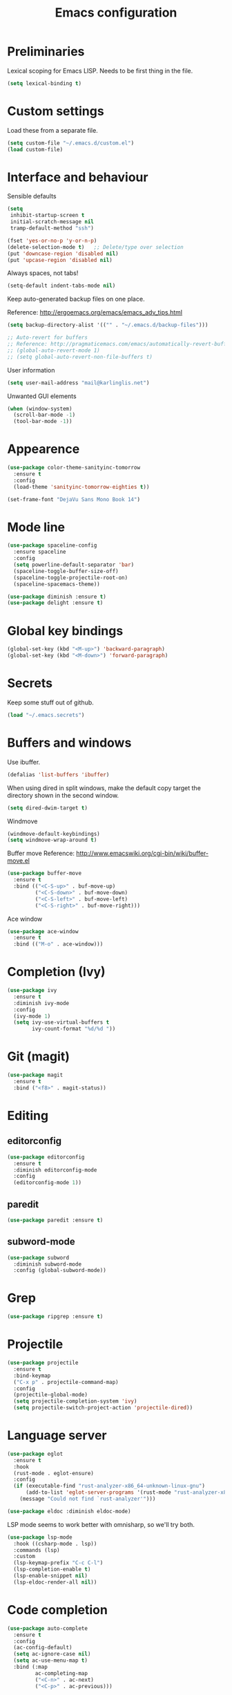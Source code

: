 #+TITLE: Emacs configuration

* Preliminaries

  Lexical scoping for Emacs LISP. Needs to be first thing in the file.

  #+begin_src emacs-lisp
    (setq lexical-binding t)
  #+end_src
  
* Custom settings
  
  Load these from a separate file. 

#+begin_src emacs-lisp
(setq custom-file "~/.emacs.d/custom.el")
(load custom-file)
#+end_src

* Interface and behaviour

Sensible defaults

#+BEGIN_SRC emacs-lisp
  (setq
   inhibit-startup-screen t
   initial-scratch-message nil
   tramp-default-method "ssh")

  (fset 'yes-or-no-p 'y-or-n-p)
  (delete-selection-mode t)   ;; Delete/type over selection
  (put 'downcase-region 'disabled nil)
  (put 'upcase-region 'disabled nil)
#+END_SRC

Always spaces, not tabs!

#+begin_src emacs-lisp
  (setq-default indent-tabs-mode nil)
#+end_src

   Keep auto-generated backup files on one place.

   Reference: http://ergoemacs.org/emacs/emacs_adv_tips.html

#+BEGIN_SRC emacs-lisp
  (setq backup-directory-alist '(("" . "~/.emacs.d/backup-files")))
#+END_SRC

#+BEGIN_SRC emacs-lisp
  ;; Auto-revert for buffers
  ;; Reference: http://pragmaticemacs.com/emacs/automatically-revert-buffers/
  ;; (global-auto-revert-mode 1)
  ;; (setq global-auto-revert-non-file-buffers t)
#+END_SRC

User information
   
#+BEGIN_SRC emacs-lisp
  (setq user-mail-address "mail@karlinglis.net")
#+END_SRC

Unwanted GUI elements

#+begin_src emacs-lisp
  (when (window-system)
    (scroll-bar-mode -1)
    (tool-bar-mode -1))
#+end_src

* Appearence

#+BEGIN_SRC emacs-lisp
  (use-package color-theme-sanityinc-tomorrow
    :ensure t
    :config
    (load-theme 'sanityinc-tomorrow-eighties t))
#+END_SRC

#+BEGIN_SRC emacs-lisp
  (set-frame-font "DejaVu Sans Mono Book 14")
#+END_SRC

* Mode line

#+BEGIN_SRC emacs-lisp
  (use-package spaceline-config
    :ensure spaceline
    :config
    (setq powerline-default-separator 'bar)
    (spaceline-toggle-buffer-size-off)
    (spaceline-toggle-projectile-root-on)
    (spaceline-spacemacs-theme))
#+END_SRC

#+BEGIN_SRC emacs-lisp
  (use-package diminish :ensure t)
  (use-package delight :ensure t)
#+END_SRC

* Global key bindings

#+begin_src emacs-lisp
  (global-set-key (kbd "<M-up>") 'backward-paragraph)
  (global-set-key (kbd "<M-down>") 'forward-paragraph)
#+end_src

* Secrets

   Keep some stuff out of github.

#+begin_src emacs-lisp
  (load "~/.emacs.secrets")
#+end_src

* Buffers and windows

  Use ibuffer.

#+begin_src emacs-lisp
  (defalias 'list-buffers 'ibuffer)
#+end_src

When using dired in split windows, make the default copy target
the directory shown in the second window.

#+begin_src emacs-lisp
  (setq dired-dwim-target t)
#+end_src

Windmove

#+begin_src emacs-lisp
  (windmove-default-keybindings)
  (setq windmove-wrap-around t)
#+end_src

Buffer move
Reference: http://www.emacswiki.org/cgi-bin/wiki/buffer-move.el

#+begin_src emacs-lisp
  (use-package buffer-move
    :ensure t
    :bind (("<C-S-up>" . buf-move-up)
           ("<C-S-down>" . buf-move-down)
           ("<C-S-left>" . buf-move-left)
           ("<C-S-right>" . buf-move-right)))
#+end_src

Ace window

#+begin_src emacs-lisp
  (use-package ace-window
    :ensure t
    :bind (("M-o" . ace-window)))
#+end_src

* Completion (Ivy)

#+begin_src emacs-lisp
  (use-package ivy
    :ensure t
    :diminish ivy-mode
    :config
    (ivy-mode 1)
    (setq ivy-use-virtual-buffers t
          ivy-count-format "%d/%d "))
#+end_src

* Git (magit)

#+BEGIN_SRC emacs-lisp
  (use-package magit
    :ensure t
    :bind ("<f8>" . magit-status))
#+END_SRC

* Editing

** editorconfig

 #+BEGIN_SRC emacs-lisp
   (use-package editorconfig
     :ensure t
     :diminish editorconfig-mode
     :config
     (editorconfig-mode 1))
 #+END_SRC

** paredit

#+BEGIN_SRC emacs-lisp
  (use-package paredit :ensure t)
#+END_SRC

** subword-mode

#+begin_src emacs-lisp
  (use-package subword
    :diminish subword-mode
    :config (global-subword-mode))
#+end_src

* Grep

#+BEGIN_SRC emacs-lisp
  (use-package ripgrep :ensure t)
#+END_SRC

* Projectile
   
#+begin_src emacs-lisp
  (use-package projectile
    :ensure t
    :bind-keymap
    ("C-x p" . projectile-command-map)
    :config
    (projectile-global-mode)
    (setq projectile-completion-system 'ivy)
    (setq projectile-switch-project-action 'projectile-dired))
#+end_src

* Language server

#+begin_src emacs-lisp
  (use-package eglot
    :ensure t
    :hook
    (rust-mode . eglot-ensure)
    :config
    (if (executable-find "rust-analyzer-x86_64-unknown-linux-gnu")
        (add-to-list 'eglot-server-programs '(rust-mode "rust-analyzer-x86_64-unknown-linux-gnu"))
      (message "Could not find `rust-analyzer'")))
#+end_src

#+begin_src emacs-lisp
  (use-package eldoc :diminish eldoc-mode)
#+end_src

LSP mode seems to work better with omnisharp, so we'll try both.

#+begin_src emacs-lisp
  (use-package lsp-mode
    :hook ((csharp-mode . lsp))
    :commands (lsp)
    :custom
    (lsp-keymap-prefix "C-c C-l")
    (lsp-completion-enable t)
    (lsp-enable-snippet nil)
    (lsp-eldoc-render-all nil))
#+end_src

* Code completion

#+begin_src emacs-lisp
  (use-package auto-complete
    :ensure t
    :config
    (ac-config-default)
    (setq ac-ignore-case nil)
    (setq ac-use-menu-map t)
    :bind (:map
           ac-completing-map
           ("<C-n>" . ac-next)
           ("<C-p>" . ac-previous)))
#+end_src

#+begin_src emacs-lisp
  (use-package company
    :ensure t
    :diminish company-mode
    :bind (:map company-active-map
                (("C-n" . company-select-next)
                 ("C-p" . company-select-previous)
                 ("<tab>" . company-complete-selection)
                 ("TAB" . company-complete-selection)))
    :custom
    (company-idle-delay 0)
    (company-minimum-prefix-length 3)
    (company-selection-wrap-around t))
#+end_src

* Flycheck

#+begin_src emacs-lisp
  (require 'flycheck)

  (defun ki/enable-flycheck-for-mode ()
    "Add to mode hooks to set flycheck-mode t."
    (flycheck-mode t))
#+end_src

* Languages

** CSS/SCSS

#+begin_src emacs-lisp
  ;; Use rainbow mode
  (add-hook 'css-mode-hook 'rainbow-mode)

  ;; Enable flycheck
  (add-hook 'css-mode-hook 'ki/enable-flycheck-for-mode)

  ;; SCSS
  (add-hook 'scss-mode-hook 'ki/enable-flycheck-for-mode)
  (add-hook 'scss-mode-hook 'rainbow-mode)
#+end_src

** Javascript

#+begin_src emacs-lisp
  ;; Stop flycheck using jshint
  (setq-default flycheck-disabled-checkers
                (append flycheck-disabled-checkers
                        '(javascript-jshint)))

  ;; Use js2-mode on .js files
  (add-to-list 'auto-mode-alist '("\\.js\\'" . js2-mode))
  (add-to-list 'auto-mode-alist '("\\.mjs\\'" . js2-mode))

  ;; Detect jsx usage in react files
  (add-to-list 'magic-mode-alist '("import.*react" . rjsx-mode))

  (defun ki/js2-mode-setup ()
    "Set options for js2-mode."
    (setq-default js2-global-externs '("module" "require"))
    (setq-default js2-basic-offset 2)
    (setq-default js2-mode-show-parse-errors nil)  ; Leave to flycheck
    ;; Use flycheck and eslint
    (flycheck-mode t)
    (when (executable-find "eslint")
      (flycheck-select-checker 'javascript-eslint))
    (js2r-add-keybindings-with-prefix "C-c C-m"))

  (add-hook 'js2-mode-hook 'ki/js2-mode-setup)

  ;; Web mode

  (defun ki/web-mode-setup ()
    "Set options for web-mode."
    (electric-pair-mode t)
    (setq web-mode-enable-css-colorization t)
    (setq web-mode-enable-comment-keywords t)
    (setq web-mode-enable-current-element-highlight t)
    (setq web-mode-enable-current-column-highlight t)
    ;; (setq web-mode-attr-indent-offset 4)
    (add-to-list 'web-mode-indentation-params '("lineup-calls" . nil)))

  ;; eslint can check .jsx syntax - use this in web-mode
  (flycheck-add-mode 'javascript-eslint 'web-mode)
#+end_src

** HTML etc. (web mode)

#+BEGIN_SRC emacs-lisp
  (use-package web-mode
    :ensure t
    :mode ("\\.html\\'"
           "\\.svg\\'"
           "\\.php\\'")
    :config
    (setq web-mode-enable-css-colorization t
          web-mode-enable-comment-keywords t
          web-mode-enable-current-element-highlight t
          web-mode-enable-current-column-highlight t)
    (add-to-list 'web-mode-indentation-params '("lineup-calls" . nil))
    (electric-pair-mode t))
#+END_SRC

** TypeScript

#+BEGIN_SRC emacs-lisp
  (defun ki/tide-mode-setup ()
    (tide-setup)
    (flycheck-mode +1)
    (setq flycheck-check-syntax-automatically '(save mode-enabled idle-change))
    (eldoc-mode +1))

  (use-package typescript-mode
    :ensure t
    :config 
    (electric-pair-mode t))

  (use-package tide
    :ensure t
    :after typescript-mode
    :custom (tide-sync-request-timeout 5)
    :bind (:map typescript-mode-map
                ("C-c C-t r" . tide-rename-symbol)
                ("C-c C-t f" . tide-rename-file)
                ("C-c C-t s" . tide-restart-server)
                ("C-c C-t R" . tide-references))
    :hook ((typescript-mode . ki/tide-mode-setup)
           (typescript-mode . tide-hl-identifier-mode)))
#+END_SRC

** Scheme

#+begin_src emacs-lisp
  (setq geiser-default-implementation 'guile)
  (setq geiser-active-implementations '(guile))
  (add-hook 'scheme-mode-hook 'enable-paredit-mode)
  (add-hook 'geiser-repl-mode-hook 'enable-paredit-mode)
#+end_src

** Emacs lisp
   
#+BEGIN_SRC emacs-lisp
  (use-package emacs-lisp-mode
    :hook ((emacs-lisp-mode . paredit-mode)
           (emacs-lisp-mode . company-mode)))
#+END_SRC

** Python
   
#+begin_src emacs-lisp
  (setq python-shell-interpreter "python3")
  ;; Use jedi for autocomplete sources
  ;; (require 'jedi)
  ;; (add-to-list 'ac-sources 'ac-source-jedi-direct)
  ;; (add-hook 'python-mode-hook 'jedi:setup)
#+end_src

** WebGL

#+begin_src emacs-lisp
  (add-to-list 'auto-mode-alist '("\\.shader\\'" . glsl-mode))
#+end_src

** Maxima

#+begin_src emacs-lisp
  (add-to-list 'load-path "/usr/share/maxima/5.32.1/emacs")
  (autoload 'maxima-mode "maxima" "Maxima mode" t)
  (autoload 'imaxima "imaxima" "Front-end for maxima with image support" t)
  (autoload 'maxima "maxima" "Maxima interaction" t)
  ;; (autoload 'imath-mode "imath-mode" "Imath mode for maths formula input" t)
  (setq imaxima-use-maxima-mode-flag t)
  (add-to-list 'auto-mode-alist '("\\.ma[cx]" . maxima-mode))
#+end_src

** Rust

#+begin_src emacs-lisp
  (use-package rust-mode
    :ensure t
    :mode ("\\.rs\\'" . rust-mode)
    :config
    (electric-pair-mode t))

  (use-package cargo
    :ensure t
    :diminish cargo-minor-mode
    :hook (rust-mode . cargo-minor-mode))
#+end_src

** TOML

#+begin_src emacs-lisp
  (use-package toml-mode
    :ensure t
    :mode ("\\.toml\\'" . toml-mode))
#+end_src

** F#

#+begin_src emacs-lisp
  (use-package fsharp-mode
    :mode ("\\.fs\\'" . fsharp-mode))
#+end_src

** PHP

#+begin_src emacs-lisp
  (use-package php-mode
    :mode ("\\.php\\'" . php-mode)
    :config
    (electric-pair-mode t))
#+end_src

** Markdown

Requires:

#+begin_src sh :tangle no
  sudo apt install markdown
#+end_src

#+begin_src emacs-lisp
  (use-package markdown-mode
    :mode ("\\.md\\'" . markdown-mode)
    :custom (markdown-command "markdown"))
#+end_src

** C#

#+begin_src emacs-lisp
  (use-package csharp-mode
    :config
    (electric-pair-mode t))
#+end_src

** PowerShell

#+begin_src emacs-lisp
  (use-package powershell)
#+end_src

** SQL

#+begin_src emacs-lisp
  (use-package sql-indent
    :ensure t
    :diminish sqlind-minor-mode
    :hook (sql-mode . sqlind-minor-mode)
    :config
    (setq sqlind-basic-offset 4))
#+end_src

#+begin_src emacs-lisp
  (use-package sqlup-mode
    :ensure t
    :diminish sqlup-mode
    :hook (sql-mode . sqlup-mode)
    :config
    (add-to-list 'sqlup-blacklist "name"))
#+end_src

** YAML
   
#+begin_src emacs-lisp
  (use-package yaml-mode
    :ensure t
    :mode ("\\.yaml\\'" "\\.yml\\'"))
#+end_src

* Ispell

#+begin_src emacs-lisp
  (defun ki/ispell-region-or-buffer (r-beg r-end)
    "Call ispell-region or ispell-buffer depending on whether mark is set."
    (interactive "r")
    (if (and transient-mark-mode mark-active)
        (ispell-region r-beg r-end)
      (ispell-buffer)))

  (use-package ispell
    :bind ("<f7>" . ki/ispell-region-or-buffer))
#+end_src

* Org

#+begin_src emacs-lisp
  (require 'org)

  (setq org-directory "~/org")


  ;; Keybindings
  (global-set-key (kbd "C-c l") 'org-store-link)
  (global-set-key (kbd "C-c c") 'org-capture)
  (global-set-key (kbd "C-c a") 'org-agenda)
  (global-set-key (kbd "C-c b") 'org-iswitchb)
  (global-set-key (kbd "<f11>") 'org-clock-goto)
  ; (global-set-key (kbd "C-<f11>") 'org-clock-in)
  (global-set-key (kbd "<f12>") 'org-agenda)

  (defun ki/org-local-keys ()
    "Local keybindings for use in Org mode."
    (local-set-key (kbd "C-c d") 'org-decrypt-entry))

  (add-hook 'org-mode-hook 'ki/org-local-keys)

  (defun ki/org-agenda-local-keys ()
    "Local keybindings for use in Org Agenda mode."
    (local-set-key (kbd "C-c s") 'ki/org-git-checkpoint))

  (add-hook 'org-agenda-mode-hook 'ki/org-agenda-local-keys)


  ;; Headline ID links
  (add-to-list 'org-modules 'org-id)
  (setq org-id-link-to-org-use-id 'create-if-interactive-and-no-custom-id)


  ;; Org crypt
  (require 'org-crypt)
  (add-to-list 'org-modules 'org-crypt)

  ; Encrypt entries before saving.
  (org-crypt-use-before-save-magic)

  ; Set tag for encrypted headings.
  (setq org-crypt-tag-matcher "CRYPT")
  (setq org-tags-exclude-from-inheritance (quote ("CRYPT")))


  ; Prevent org-crypt from disabling auto-save.
  (setq org-crypt-disable-auto-save nil)


  ;; Wrapping and lines
  (setq org-cycle-separator-lines 0)
  (setq org-startup-truncated nil)

  (defun ki/org-wrapping ()
    "Set text wrapping for Org mode."
    (visual-line-mode 1))

  (add-hook 'org-mode-hook 'ki/org-wrapping)

  ; Override these settings for the agenda
  ; Reference: http://superuser.com/questions/530363/emacs-org-mode-how-to-disable-visual-line-wrap-for-agenda-buffers-only
  (defun ki/org-agenda-wrapping ()
    "Set text wrapping for Org mode agenda."
    (visual-line-mode -1)
    (toggle-truncate-lines 1))

  (add-hook 'org-agenda-mode-hook 'ki/org-agenda-wrapping)


  ;; Save clock history accross emacs sessions.
  (setq org-clock-persist 'history)
  (org-clock-persistence-insinuate)


  ;; Logging
  (setq org-log-done (quote time))
  (setq org-log-into-drawer t)
  (setq org-clock-into-drawer t)
  (setq org-log-state-notes-insert-after-drawers nil)


  ;; Show more tasks in clock history
  (setq org-clock-history-length 24)


  ;; TODO keywords
  (setq org-todo-keywords
        (quote ((sequence "TODO(t)" "|" "DONE(d)")
                (sequence "WAITING(w@/!)" "SOMEDAY(s)" "|" "CANCELLED(c@/!)"))))

  ;; (setq org-todo-keyword-faces
  ;;       (quote (("WAITING" :foreground "orange" :weight "bold")
  ;;            ("CANCELLED" :foreground "forest green" :weight "bold"))))


  ;; Default column view
  (setq org-columns-default-format "%25ITEM(Task) %TODO %TAGS")


  ;; Images
  (setq org-startup-with-inline-images nil)
  (setq org-image-actual-width 600)

  ;; Agenda settings
  (setq org-agenda-files
        (quote ("~/org"
                "~/org/projects")))

  (setq org-agenda-span 'day)

  ; Habits
  (require 'org-habit)
  (add-to-list 'org-modules 'org-habit)

  ; Make agenda buffer use a full window
  (setq org-agenda-window-setup 'current-window)

  ; Allow tag searches to ignore scheduled and deadlined tasks
  (setq org-agenda-tags-todo-honor-ignore-options t)

  ; Custom adgenda commands
  (setq org-agenda-custom-commands
        (quote (("n" "Notes" tags "NOTE"
                 ((org-agenda-overriding-header "Notes")))
                ("h" "Habits" tags-todo "STYLE=\"habit\""
                 ((org-agenda-overriding-header "Habits")))
                ("o" "Someday" todo "SOMEDAY"
                 ((org-agenda-overriding-header "Someday...")))
                ("r" "Tasks to refile" tags "REFILE"
                 ((org-agenda-overriding-header "Tasks to refile")))
                ("R" "Tasks eligible for archiving" tags "CLOSED<=\"<-90d>\"-NOARCHIVE"
                 ((org-agenda-overriding-header "Tasks eligible for archiving (closed over 90 days ago)")))
                ("j" . "Jujitsu syllabus") ; description for "j" prefix. 
                ("jt" "Current techniques" tags-todo "+jujitsu+SYLLABUS/!+NEW"
                 ((org-agenda-overriding-header "Jujitsu syllabus - current techniques")))
                ("js" "Future techniques" tags "+jujitsu+SYLLABUS"
                 ((org-agenda-overriding-header "Jujitsu syllabus - future techniques")))
                ("p" "Passwords" tags "PASSWD"
                 ((org-agenda-overriding-header "Passwords")))
                (" " "Agenda" 
                 ((agenda "" nil)
                  (tags "REFILE"
                        ((org-agenda-overriding-header "Tasks/notes to refile")))
                  (tags-todo "-SYLLABUS/!-WAITING-SOMEDAY"
                             ((org-agenda-overriding-header "Tasks")
                              (org-agenda-todo-ignore-scheduled 'all)
                              (org-agenda-todo-ignore-deadlines 'near)))
                  (tags-todo "-SYLLABUS/!+WAITING-SOMEDAY"
                             ((org-agenda-overriding-header "Waiting and postponed tasks")
                              (org-agenda-todo-ignore-scheduled 'future)))
                 nil)))))


  ;; Capture settings
  (setq org-default-notes-file (concat org-directory "/capture.org"))

  (setq org-capture-templates
        (quote (("n" "Note" entry (file "~/org/capture.org")
                 "* %? :NOTE:\n %U\n %a")
                ("t" "Task" entry (file "~/org/capture.org")
                 "* TODO %?\n %U\n %a\n")
                ("l" "Note with web link" entry (file "~/org/capture.org")
                 "* %? :NOTE:\n %U\n %x")
                ("m" "Meeting" entry (file "~/org/capture.org")
                 "* %? :MEETING:\n %U\n" :clock-in t :clock-out t)
                ("j" "Journal" entry (file+datetree "~/org/journal.org")
                 "* %U\n %?")
                ("h" "Habit" entry (file "~/org/capture.org")
                 "* TODO %?\n%U\nSCHEDULED: %(format-time-string \"<%Y-%m-%d %a .+1d/3d>\")\n:PROPERTIES:\n:STYLE: habit\n:END:")
                ("p" "Password" entry (file "~/org/capture.org")
                 "* %? :PASSWD:CRYPT:\n %U\n\n user: \n pass: ")
                ("w" "Weight reading" table-line (file+headline "~/org/personal.org" "Weight")
                 "| %u |   %? |")
                ("6" "6Music now playing" entry (file "~/org/capture.org")
                 "* %(ki/bbc-radio-nowplaying \"http://polling.bbc.co.uk/radio/nowandnextservice/bbc_6music.jsonp\") :NOTE:music:\n %U\n %?"))))


  ;; Refile settings
  ; Targets include this file and any file contributing to the agenda - up to 9 levels deep
  (setq org-refile-targets (quote ((nil . (:maxlevel . 9))
                                   (org-agenda-files . (:maxlevel . 9)))))

  ; Use full outline paths for refile targets
  (setq org-refile-use-outline-path t)

  ; Allow refile to create parent tasks with confirmation
  (setq org-refile-allow-creating-parent-nodes (quote confirm))


  ;; Archive settings
  (setq org-archive-location "%s_archive::* Archived Tasks")
  ; Don't loose TODO state
  (setq org-archive-mark-done nil)


  ;; Export settings
  (require 'ox-gfm)
  (setq org-export-allow-bind-keywords t)
  (setq org-html-validation-link nil)
  (setq org-html-postamble t)
  (setq org-html-postamble-format 
        (quote (("en" "<p class=\"author\">Author: %a (%e)</p>
  <p class=\"date\">Created: %T</p>
  <p class=\"creator\">%c</p>"))))
  ; Images not links
  (setq org-html-inline-images t)
  ; Basic styles to improve readability.
  (setq org-html-head "<link rel=\"stylesheet\" href=\"css/org-style.css\" type=\"text/css\" />
  <meta name=\"viewport\" content=\"width=device-width\" />")
  ;; (setq org-html-head-extra "<meta name=\"viewport\" content=\"width=device-width\" />")

  (setq org-publish-project-alist
        (quote (("org-org"
                 :base-directory "~/org"
                 :publishing-directory "~/Dropbox/org-publish"
                 :publishing-function org-html-publish-to-html)
                ("org-static"
                 :base-directory "~/org"
                 :recursive t
                 :base-extension "js\\|css\\|png\\|jpg\\|pdf"
                 :publishing-directory "~/Dropbox/org-publish"
                 :publishing-function org-publish-attachment)
                ("org"
                 :components ("org-org"
                              "org-static")))))

  (defun ki/org-html-format-drawer-function (name contents)
    "Override drawer formatting for HTML export."
    (concat "<div class=\"drawer drawer-" (downcase name) "\">\n"
            contents
            "\n</div>"))

  (setq org-html-format-drawer-function 'ki/org-html-format-drawer-function)


  ;; Org babel
  (org-babel-do-load-languages
   (quote org-babel-load-languages)
   (quote ((emacs-lisp . t)
           (shell . t)
           (ditaa . t)
           (dot . t) ; Graphviz
           (python . t)
           (js . t)
           (scheme . t)
           (css . t)
           (gnuplot . t)
           (maxima . t)
           (sqlite . t)
           (plantuml . t)
           (latex . t))))

  (setq org-babel-python-command "python3")

  ;; Link types
  ;; (defun ki/org-custom-link-pic-follow (path)
  ;;   (org-open-file-with-emacs
  ;;    (concat picture-directory "/" path)))

  ;; (org-add-link-type "pic" 'ki/org-custom-link-pic-follow)

  ;; (setq org-link-abbrev-alist
  ;;       (quote (("pic" . "~/Pictures/"))))

  ;; LaTeX fragments
  (setq org-format-latex-options
        (plist-put org-format-latex-options :scale 1.5))
  (setq org-latex-packages-alist
        (quote (("" "esdiff" t)
                ("" "mathpartir" t)
                ("" "krimaths" t) ; Custom definitions
                )))

  ;; Ditaa
  (setq org-ditaa-jar-path "/usr/bin/ditaa")

  ;; PlantUML
  (setq plantuml-jar-path "/usr/bin/plantuml")
  (setq org-plantuml-jar-path "/usr/share/plantuml/plantuml.jar")

  ;; LaTeX maths in ODT export
  (require 'ox-odt)
  (setq org-latex-to-mathml-convert-command
        "latexmlmath \"%i\" --presentationmathml=%o")
  ;; (setq org-latex-to-mathml-convert-command
  ;;       "java -jar %j -unicode -force -df %o %I"
  ;;       org-latex-to-mathml-jar-file
  ;;       "~/opt/mathtoweb/mathtoweb.jar")

  ;; Additional pretty entities
  (add-to-list 'org-entities-user
               '("supseteq" "\\supseteq" t "&supe;"
                 "[superset of or equal to]"
                 "[superset of or equal to]" "⊇"))
  (add-to-list 'org-entities-user
               '("subseteq" "\\subseteq" t "&sube;"
                 "[subset of or equal to]"
                 "[subset of or equal to]" "⊆"))
  (add-to-list 'org-entities-user
               '("vdash" "\\vdash" t "&#8866;"
                 "[right tack]"
                 "[right tack]" "⊢"))


  ;; Compatibility with windmove in org-mode:
  (add-hook 'org-shiftup-final-hook 'windmove-up)
  (add-hook 'org-shiftleft-final-hook 'windmove-left)
  (add-hook 'org-shiftdown-final-hook 'windmove-down)
  (add-hook 'org-shiftright-final-hook 'windmove-right)

  ;; Compatibility with ispell
  (defun ki/org-ispell ()
    "Configure 'ispell-skip-region-alist' for org-mode."
    (make-local-variable 'ispell-skip-region-alist)
    (add-to-list 'ispell-skip-region-alist '(org-property-drawer-re))
    (add-to-list 'ispell-skip-region-alist '("~" "~"))
    (add-to-list 'ispell-skip-region-alist '("=" "="))
    (add-to-list 'ispell-skip-region-alist '("^[[:space:]]*#\\+BEGIN_SRC" . "^[[:space:]]*#\\+END_SRC")))

  (add-hook 'org-mode-hook 'ki/org-ispell)

  ;; Org git checkpoint
  (defun ki/org-git-checkpoint ()
    "Save all Org mode buffers and run org-cp script."
    (interactive)
    (org-save-all-org-buffers)
    (shell-command "org-cp"))
#+end_src

* Lorem ipsum text

#+begin_src emacs-lisp
  (autoload 'Lorem-ipsum-insert-paragraphs "lorem-ipsum" "" t)
  (autoload 'Lorem-ipsum-insert-sentences "lorem-ipsum" "" t)
  (autoload 'Lorem-ipsum-insert-list "lorem-ipsum" "" t)
#+end_src

* LaTeX

These packages are needed for current setup.

#+BEGIN_SRC sh :tangle no
sudo apt install texlive texlive-xetex textlive-science texlive-pstricks
#+END_SRC
   
Use xelatex to compile LaTeX files to PDF.
   
Reference: https://lists.gnu.org/archive/html/help-gnu-emacs/2013-01/msg00248.html

#+begin_src emacs-lisp
  (eval-after-load 'tex-mode
    '(add-to-list 'tex-compile-commands
                  '((concat "xelatex "
                            (if (< 0 (length tex-start-commands))
                                (shell-quote-argument tex-start-commands))
                            " %f")
                    t "%r.pdf")))
#+end_src

* Skeletons

#+begin_src emacs-lisp
  (require 's)
#+end_src

** Web
#+begin_src emacs-lisp
  (define-skeleton skel-html5-doc
    "Insert skeleton HTML5 document, querying for title."
    "Title: "
    "<!DOCTYPE html>\n"
    "<html lang=\"en-UK\">\n"
    "<head>\n"
    > "<meta charset=\"utf-8\" />\n"
    > "<title>" str "</title>\n"
    "</head>\n"
    "<body>\n"
    > _"\n"
    "</body>\n"
    "</html>")
#+end_src

** Org
#+begin_src emacs-lisp
  (define-skeleton skel-org-food-recipie
    "Insert necessary headings for recipie entry, querying for title."
    "Title: " 
    "** " str "\n"
    > ":PROPERTIES:\n"
    > ":source:    \n"
    > ":serves:    \n"
    > ":status:    \n"
    > ":END:\n\n"
    "*** Ingredients\n\n"
    > _"\n\n"
    "*** Equipment\n\n"
    "*** Method\n\n")
#+end_src

#+begin_src emacs-lisp
  (define-skeleton skel-org-feed
    "Insert feedpage entry, querying for title and URL."
    nil
    "*** " (setq title (skeleton-read "Feed title: ")) "\n"
    ":FEEDURL:\n"
    (setq url (skeleton-read "Feed URL: ")) "\n"
    ":END:\n\n")
#+end_src

#+begin_src emacs-lisp
  (define-skeleton skel-org-block-ditaa
    "Insert an org ditaa block, querying for filename."
    "File (no extension): "
    "#+BEGIN_SRC ditaa :file " str ".png :cmdline -E -S\n"
    > _ - \n
    "#+END_SRC\n")
#+end_src

#+begin_src emacs-lisp
  (define-skeleton skel-org-block-gnuplot
    "Insert an org gnuplot block, querying for filename."
    "File (no extension): "
    "#+BEGIN_SRC gnuplot :file " str ".png\n"
    > "reset" \n
    > "set terminal png size 600,400" \n
    > _ - \n
    "#+END_SRC\n")
#+end_src

#+begin_src emacs-lisp
  (define-skeleton skel-org-block-graphviz-dot
    "Insert an org graphviz dot block, querying for filename."
    "File (no extension): "
    "#+BEGIN_SRC dot :file " str ".png" \n
    > "digraph G {" \n
    > > _ - \n
    > "}" \n
    "#+END_SRC" \n)
#+end_src

#+begin_src emacs-lisp
  (define-skeleton skel-org-block-maxima-latex
    "Insert an org maxima block set up for inline latex display."
    nil
    "#+BEGIN_SRC maxima :exports none :results raw\n"
    > "tex(" _ ")" \n
    "#+END_SRC\n")
#+end_src

** Angular

*** NgRx action

#+begin_src emacs-lisp
  (define-skeleton skel-ng-action-class
    "Insert ngrx action class, promting for name and type."
    nil
    '(setq types (skeleton-read "...ActionTypes (space-separated words): "))
    '(setq name (skeleton-read "Action class name (space-separated words): "))
    "export class " (s-upper-camel-case name) " implements Action {\n"
    > "readonly type = " (s-upper-camel-case types) "ActionTypes." (s-upper-camel-case name) ";\n"
    > "constructor(public payload: any" _ ") { }\n"
    "}\n")
#+end_src

*** NgRx reducer

#+begin_src emacs-lisp
  (define-skeleton skel-ng-reducer
    "Insert NgRx reducer skeleton"
    nil
    "export interface State {\n}\n\n"
    "export const initialState: State = {\n}\n\n"
    "export function reducer(state = initialState, action: ActionsUnion): State {\n"
    > "switch (action.type) {\n"
    > "default:\n"
    > "return state;\n"
    > "}\n"
    "}")
#+end_src

** Wordpress

#+begin_src emacs-lisp
  (define-skeleton skel-wp-plugin
    "Insert basic plugin file skeleton, querying for name and description."
    nil
    "<?php\n"
    "/**\n"
    " * Plugin Name: " (setq name (skeleton-read "Plugin name: ")) "\n"
    " * Description: " (setq description (skeleton-read "Plugin description: ")) "\n"
    " * Author: Karl Inglis\n"
    " * Author URI: http://web.karlinglis.net\n"
    " * Version: 1.0.0\n"
    "*/\n\n"
    _"\n\n"
    "?>")
#+end_src

** LaTeX

#+begin_src emacs-lisp
  (define-skeleton skel-latex-split-equation-block
    "Inset LaTeX equation* split block while in org mode."
    nil
    "\\begin{equation*}" \n
    "\\begin{split}" \n
    > _ \n
    "\\end{split}" \n
    "\\end{equation*}" \n)
#+end_src

#+begin_src emacs-lisp
  (define-skeleton skel-latex-tma
    "Template for LaTeX TMAs, prompting for date and title."
    nil
    "\\documentclass{article}" \n
    "\\usepackage{amsmath}" \n
    "\\usepackage{amssymb}" \n
    "\\usepackage{siunitx}" \n
    "\\usepackage{array} % For advanced column specification in tabular" \n
    "\\usepackage{blkarray} % For labelled matrices" \n
    "\\usepackage{commath} % For \\abs" \n
    "\\usepackage{graphicx}" \n
    "\\usepackage{fancyhdr}" \n
    "\\usepackage{pdftricks2}" \n
    "\\usepackage{esdiff}" \n
    "\\usepackage{polynom}" \n \n
    "\\usepackage{krimaths}" \n \n
    "\\newcommand\\addtag{\\refstepcounter{equation}\\tag{\\theequation}}" \n \n
    "\\pagestyle{fancy}" \n
    "\\lfoot{Karl Inglis - D1289717}" \n
    "\\cfoot{}" \n
    "\\rfoot{\\thepage}" \n \n
    "\\renewcommand{\\headrulewidth}{0pt}" \n
    "\\renewcommand{\\footrulewidth}{0.4pt}" \n \n
    "\\author{Karl Inglis - D1289717}" \n
    "\\date{" (setq date (skeleton-read "Date (YYYY-MM-DD): ")) "}" \n \n
    "\\title{" (setq title (skeleton-read "Title (M TMA N): ")) "}" \n \n
    "\\begin{document}" \n \n
    "\\maketitle" \n \n
    "\\section*{1.}" \n \n
    _ \n \n
    "\\end{document}")
#+end_src

* Functions

#+begin_src emacs-lisp
  (defun dot-emacs ()
    "Opens .emacs (init.el) file for customisation."
    (interactive)
    (find-file "~/.emacs.d/init.el"))
#+end_src

** Text transform

#+begin_src emacs-lisp
(defvar title-case-exclude '("at" "or" "but" "by" "for" "from" "in" "into" 
				   "like" "near" "of" "off" "on" "onto" "out" 
				   "over" "to" "up" "upon" "with" "nor" "so" 
				   "yet" "the" "if" "and")
  "List of words not to capitalize when in titles.")


(defun in-list-p (object list)
  "Returns t if supplied object is equal to one or more values in the given list."
  (if (equal object (car list))
      t
    (if (not (equal nil (cdr list)))
	(in-list-p object (cdr list))
      nil)))


(defun title-case-region (r-beg r-end)
  "Capitalize important words in the selected region, like a title."
  (interactive "r")
  (let (word 
	(count 0)) ; keep track of number of words
    (save-excursion
      (save-restriction
	(narrow-to-region r-beg r-end)
	;; Make everything lowercase, or matching won't work:
	(downcase-region r-beg r-end)
	(goto-char (point-min))
	;; Isolate words, work on one at a time:
	(while (re-search-forward "\\w\\{2,\\}" nil t)
	  (setq word (match-string 0)) 
	  (delete-region (match-beginning 0) (match-end 0))
	  ;; Capitalize word only if it's the first, or if it's not in the list:
	  (if (or (zerop count)
		  (not (in-list-p word title-case-exclude)))
	      (insert (capitalize word))
	    (insert word))
	  (setq count (1+ count)))))))


(defun title-case-string (t-str)
  "Capitalize important words in string, like a title."
  (with-temp-buffer
    (goto-char (point-min))
    (insert t-str)
    (title-case-region (point-min) (point-max))
    (buffer-string)))


(defun format-as-identifier (ws-str &optional separator rep-regexp)
  "Replace whitespace and punctuation in the given string with a separator."
  (interactive)
  ;; set default values if no optinal arguments given
  (if (not rep-regexp)
      (setq rep-regexp "[^A-Za-z0-9-]+"))
  (if (not separator) 
      (setq separator "-"))
  ;; trim ends
  (setq ws-str (replace-regexp-in-string "^[^A-Za-z0-9]+" "" ws-str))
  (setq ws-str (replace-regexp-in-string "[^A-Za-z0-9]+$" "" ws-str))
  ;; replace unwanted characters
  (setq ws-str (replace-regexp-in-string rep-regexp separator ws-str))
  ;; return string with no caps
  (downcase ws-str))
#+end_src

** Word counting functions

    Based on count-words-region from: 
http://www.gnu.org/software/emacs/emacs-lisp-intro/html_node/Whitespace-Bug.html#Whitespace-Bug

#+begin_src emacs-lisp
(defun count-words (beginning end)
  "Returns the number of words in the region.
Use count-words-region to call interactively."
  (save-excursion
    (let ((count 0))
      (goto-char beginning)
      (while (and (< (point) end)
		  (re-search-forward "\\w+\\W*" end t))
	(setq count (1+ count)))
      count)))
    

(defun count-words-region (beginning end)
  "Print number of words in the region."
  (interactive "r")
  (message "Counting words in region ... ")
  (save-excursion
    (let (count)
      ;; get the word count:
      (setq count (count-words beginning end))
      ;; print in message:
      (cond ((zerop count)
	     (message "The region does NOT have any words."))
	    ((= 1 count)
	     (message "The region has 1 word."))
	    (t
	     (message "The region has %d words." count))))))


(defun count-words-xml (beginning end)
  "Returns the number of words in region, excluding XML tags.
Use count-words-region-xml to call interactively."
  (let ((oldbuf (current-buffer)))
    (with-temp-buffer
      (insert-buffer-substring oldbuf beginning end)
      (goto-char (point-min))
      ;; remove all tags:
      (while (re-search-forward "</?[^\0]*?>" nil t)
	(replace-match "" nil nil))
      ;; count what remains:
      (count-words (point-min) (point-max)))))


(defun count-words-region-xml (beginning end)
  "Print number of words in region, excluding XML tags."
  (interactive "r")
  (save-excursion
    (let (count)
      ;; get the word count:
      (setq count (count-words-xml beginning end))
      ;; print in message:
      (cond ((zerop count)
	     (message "The region does NOT have any words."))
	    ((= 1 count)
	     (message "The region has 1 word, excluding XML tags."))
	    (t
	     (message "The region has %d words, excluding XML tags." count))))))
#+end_src
